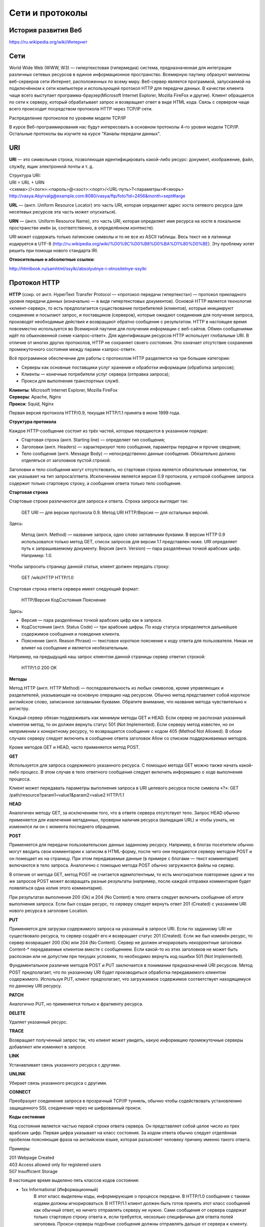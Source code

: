 .. web_programming documentation master file, created by
   sphinx-quickstart on Sun Mar 11 17:49:44 2012.
   You can adapt this file completely to your liking, but it should at least
   contain the root `toctree` directive.

****************
Сети и протоколы
****************

История развития Веб
====================

`<https://ru.wikipedia.org/wiki/Интернет>`_

Сети
====

World Wide Web (WWW, W3) — гипертекстовая (гипермедиа) система,
предназначенная для интеграции различных сетевых ресурсов в единое информационное
пространство. Всемирную паутину образуют миллионы веб-серверов сети Интернет,
расположенных по всему миру. Веб-сервер является программой, запускаемой на
подключённом к сети компьютере и использующей протокол HTTP для передачи данных.
В качестве клиента чаще всего выступает программа-браузер(Microsoft Internet Explorer,
Mozilla FireFox и другие). Клиент обращается по сети к серверу, который обрабатывает
запрос и возвращает ответ в виде HTML кода. Связь с сервером чаще всего
происходит посредством протокола HTTP через TCP/IP сети.

.. рисунок клиент-серверной архитектуры

Распределение протоколов по уровням модели TCP/IP

.. raw:: html

    <table>
    <tr>
        <td style="padding: 0 15px 0 0">4</td>
        <td style="border:1px solid red;padding: 20px 10px 20px;">Прикладной</td>
        <td style="padding: 0 0 0 10px">HTTP, FTP, DNS, Telnet, SSH</td>
    </tr>
    <tr>
        <td>3</td>
        <td style="border:1px solid red;padding: 20px 10px 20px;">Транспортный</td>
        <td style="padding: 0 0 0 10px">TCP, UDP</td>
    </tr>
    <tr>
        <td>2</td>
        <td style="border:1px solid red;padding: 20px 10px 20px;">Сетевой</td>
        <td style="padding: 0 0 0 10px">IP, ICMP</td>
    </tr>
    <tr>
        <td>1</td>
        <td style="border:1px solid red;padding: 20px 10px 20px;">Доступа к среде</td>
        <td style="padding: 0 0 0 10px">Ethernet, Token Ring, E1</td>
    </tr>
    </table>

В курсе Веб-программирования нас будут интересовать в основном протоколы 4-го
уровня модели TCP/IP. Остальные протоколы вы изучите на курсе "Каналы передачи
данных".

URI
===
**URI** — это символьная строка, позволяющая идентифицировать какой-либо ресурс: документ, изображение, файл, службу, ящик электронной почты и т. д.

| Структура URI:
| URI = URL + URN
| <схема>://<логн>:<пароль>@<хост>:<порт>/<URL-путь>?<параметры>#<якорь>
| http://vasya:Abyrvalg@example.com:8080/vasya/ftp/foto?id=2456&month=sept#large

**URL** — (англ. Uniform Resource Locator) это часть URI, которая определяет адрес хоста сетевого ресурса (для несетевых ресурсов эта часть может опускаться).

**URN** — (англ. Uniform Resource Name), это часть URI, которая определяет имя ресурса на хосте в локальном пространстве имён (и, соответственно, в определённом контексте).

URI может содержать только латинские символы и то не все из ASCII таблицы. Весь
текст не в латинице кодируется в UTF-8
(http://ru.wikipedia.org/wiki/%D0%9C%D0%B8%D0%BA%D1%80%D0%BE). Эту проблему
хотят решить при помощи нового стандарта IRI.

**Относительные и абсолютные ссылки:**

`<http://htmlbook.ru/samhtml/ssylki/absolyutnye-i-otnositelnye-ssylki>`_


Протокол HTTP
=============
| **HTTP**  (сокр. от англ. HyperText Transfer Prоtocоl — «протокол передачи гипертекста») — протокол прикладного уровня передачи данных (изначально — в виде гипертекстовых документов). Основой HTTP является технология «клиент-сервер», то есть предполагается существование потребителей (клиентов), которые инициируют соединение и посылают запрос, и поставщиков (серверов), которые ожидают соединения для получения запроса, производят необходимые действия и возвращают обратно сообщение с результатом. HTTP в настоящее время повсеместно используется во Всемирной паутине для получения информации с веб-сайтов. Обмен сообщениями идёт по обыкновенной схеме «запрос-ответ». Для идентификации ресурсов HTTP использует глобальные URI. В отличие от многих других протоколов, HTTP не сохраняет своего состояния. Это означает отсутствие сохранения промежуточного состояния между парами «запрос-ответ».

Всё программное обеспечение для работы с протоколом HTTP разделяется на три большие категории:

* Серверы как основные поставщики услуг хранения и обработки информации (обработка запросов);
* Клиенты — конечные потребители услуг сервера (отправка запроса);
* Прокси для выполнения транспортных служб.

| **Клиенты**: Microsoft Internet Explorer, Mozilla FireFox
| **Серверы**: Apache, Nginx
| **Прокси**: Squid, Nginx

Первая версия протокола HTTP/0.9, текущая HTTP/1.1 принята в июне 1999 года.

**Структура протокола**

Каждое HTTP-сообщение состоит из трёх частей, которые передаются в указанном порядке:

* Стартовая строка (англ. Starting line) — определяет тип сообщения;
* Заголовки (англ. Headers) — характеризуют тело сообщения, параметры передачи и прочие сведения;
* Тело сообщения (англ. Message Body) — непосредственно данные сообщения. Обязательно должно отделяться от заголовков пустой строкой.

Заголовки и тело сообщения могут отсутствовать, но стартовая строка является обязательным элементом, так как указывает на тип запроса/ответа. Исключением является версия 0.9 протокола, у которой сообщение запроса содержит только стартовую строку, а сообщения ответа только тело сообщения.

**Стартовая строка**

Стартовые строки различаются для запроса и ответа. Строка запроса выглядит так:

    GET URI — для версии протокола 0.9.
    Метод URI HTTP/Версия — для остальных версий.

Здесь:

    Метод (англ. Method) — название запроса, одно слово заглавными буквами. В версии HTTP 0.9 использовался только метод GET, список запросов для версии 1.1 представлен ниже.
    URI определяет путь к запрашиваемому документу.
    Версия (англ. Version) — пара разделённых точкой арабских цифр. Например: 1.0.

Чтобы запросить страницу данной статьи, клиент должен передать строку:

    GET /wiki/HTTP HTTP/1.0

Стартовая строка ответа сервера имеет следующий формат:

    HTTP/Версия КодСостояния Пояснение

Здесь:

* Версия — пара разделённых точкой арабских цифр как в запросе.
* КодСостояния (англ. Status Code) — три арабские цифры. По коду статуса определяется дальнейшее содержимое сообщения и поведение клиента.
* Пояснение (англ. Reason Phrase) — текстовое короткое пояснение к коду ответа для пользователя. Никак не влияет на сообщение и является необязательным.

Например, на предыдущий наш запрос клиентом данной страницы сервер ответил строкой:

    HTTP/1.0 200 OK

**Методы**

Метод HTTP (англ. HTTP Method) — последовательность из любых символов, кроме управляющих и разделителей, указывающая на основную операцию над ресурсом. Обычно метод представляет собой короткое английское слово, записанное заглавными буквами. Обратите внимание, что название метода чувствительно к регистру.

Каждый сервер обязан поддерживать как минимум методы GET и HEAD. Если сервер не распознал указанный клиентом метод, то он должен вернуть статус 501 (Not Implemented). Если серверу метод известен, но он неприменим к конкретному ресурсу, то возвращается сообщение с кодом 405 (Method Not Allowed). В обоих случаях серверу следует включить в сообщение ответа заголовок Allow со списком поддерживаемых методов.

Кроме методов GET и HEAD, часто применяется метод POST.

**GET**

Используется для запроса содержимого указанного ресурса. С помощью метода GET можно также начать какой-либо процесс. В этом случае в тело ответного сообщения следует включить информацию о ходе выполнения процесса.

Клиент может передавать параметры выполнения запроса в URI целевого ресурса после символа «?»:
GET /path/resource?param1=value1&param2=value2 HTTP/1.1

**HEAD**

Аналогичен методу GET, за исключением того, что в ответе сервера отсутствует тело. Запрос HEAD обычно применяется для извлечения метаданных, проверки наличия ресурса (валидация URL) и чтобы узнать, не изменился ли он с момента последнего обращения.

**POST**

Применяется для передачи пользовательских данных заданному ресурсу. Например, в блогах посетители обычно могут вводить свои комментарии к записям в HTML-форму, после чего они передаются серверу методом POST и он помещает их на страницу. При этом передаваемые данные (в примере с блогами — текст комментария) включаются в тело запроса. Аналогично с помощью метода POST обычно загружаются файлы на сервер.

В отличие от метода GET, метод POST не считается идемпотентным, то есть многократное повторение одних и тех же запросов POST может возвращать разные результаты (например, после каждой отправки комментария будет появляться одна копия этого комментария).

При результатах выполнения 200 (Ok) и 204 (No Content) в тело ответа следует включить сообщение об итоге выполнения запроса. Если был создан ресурс, то серверу следует вернуть ответ 201 (Created) с указанием URI нового ресурса в заголовке Location.

**PUT**

Применяется для загрузки содержимого запроса на указанный в запросе URI. Если по заданному URI не существовало ресурса, то сервер создаёт его и возвращает статус 201 (Created). Если же был изменён ресурс, то сервер возвращает 200 (Ok) или 204 (No Content). Сервер не должен игнорировать некорректные заголовки Content-* передаваемые клиентом вместе с сообщением. Если какой-то из этих заголовков не может быть распознан или не допустим при текущих условиях, то необходимо вернуть код ошибки 501 (Not Implemented).

Фундаментальное различие методов POST и PUT заключается в понимании предназначений URI ресурсов. Метод POST предполагает, что по указанному URI будет производиться обработка передаваемого клиентом содержимого. Используя PUT, клиент предполагает, что загружаемое содержимое соответствует находящемуся по данному URI ресурсу.

**PATCH**

Аналогично PUT, но применяется только к фрагменту ресурса.

**DELETE**

Удаляет указанный ресурс.

**TRACE**

Возвращает полученный запрос так, что клиент может увидеть, какую информацию промежуточные серверы добавляют или изменяют в запросе.

**LINK**

Устанавливает связь указанного ресурса с другими.

**UNLINK**

Убирает связь указанного ресурса с другими.

**CONNECT**

Преобразует соединение запроса в прозрачный TCP/IP туннель, обычно чтобы содействовать установлению защищенного SSL соединения через не шифрованный прокси.

**Коды состояния**

Код состояния является частью первой строки ответа сервера. Он представляет собой целое число из трех арабских цифр. Первая цифра указывает на класс состояния. За кодом ответа обычно следует отделённая пробелом поясняющая фраза на английском языке, которая разъясняет человеку причину именно такого ответа.

Примеры:

| 201 Webpage Created
| 403 Access allowed only for registered users
| 507 Insufficient Storage

В настоящее время выделено пять классов кодов состояния:

* 1xx Informational (Информационный)
    В этот класс выделены коды, информирующие о процессе передачи. В HTTP/1.0 сообщения с такими кодами должны игнорироваться. В HTTP/1.1 клиент должен быть готов принять этот класс сообщений как обычный ответ, но ничего отправлять серверу не нужно. Сами сообщения от сервера содержат только стартовую строку ответа и, если требуется, несколько специфичных для ответа полей заголовка. Прокси-серверы подобные сообщения должны отправлять дальше от сервера к клиенту.

* 2xx Success (Успех)
    Сообщения данного класса информируют о случаях успешного принятия и обработки запроса клиента. В зависимости от статуса сервер может ещё передать заголовки и тело сообщения.

* 3xx Redirection (Перенаправление)
    Коды класса 3xx сообщают клиенту что для успешного выполнения операции необходимо сделать другой запрос (как правило по другому URI). Из данного класса пять кодов 301, 302, 303, 305 и 307 относятся непосредственно к перенаправлениям (жарг. редирект). Адрес, по которому клиенту следует произвести запрос, сервер указывает в заголовке Location. При этом допускается использование фрагментов в целевом URI.

* 4xx Client Error (Ошибка клиента)
    Класс кодов 4xx предназначен для указания ошибок со стороны клиента. При использовании всех методов, кроме HEAD, сервер должен вернуть в теле сообщения гипертекстовое пояснение для пользователя.

    Для запоминания значений кодов с 400 по 417 существуют приёмы иллюстративной мнемотехники[5]

* 5xx Server Error (Ошибка сервера)
    Коды 5xx выделены под случаи неудачного выполнения операции по вине сервера. Для всех ситуаций, кроме использования метода HEAD, сервер должен включать в тело сообщения объяснение, которое клиент отобразит пользователю. 

**Заголовки**

Заголовки HTTP (англ. HTTP Headers) — это строки в HTTP-сообщении, содержащие
разделённую двоеточием пару параметр-значение. Формат заголовков соответствует
общему формату заголовков текстовых сетевых сообщений ARPA (см. RFC 822).
Заголовки должны отделяться от тела сообщения хотя бы одной пустой строкой.

Примеры заголовков:

| Server: Apache/2.2.11 (Win32) PHP/5.3.0
| Last-Modified: Sat, 16 Jan 2010 21:16:42 GMT
| Content-Type: text/plain; charset=windows-1251
| Content-Language: ru

В примере выше каждая строка представляет собой один заголовок. При этом то, что находится до первого двоеточия, называется именем (name), а что после неё — значением (value).


Все заголовки разделяются на четыре основных группы:

* General Headers (Основные заголовки) — должны включаться в любое сообщение клиента и сервера.
* Request Headers (Заголовки запроса) — используются только в запросах клиента.
* Response Headers (Заголовки ответа) — только для ответов от сервера.
* Entity Headers (Заголовки сущности) — сопровождают каждую сущность сообщения.

**Тело сообщения**

Тело HTTP сообщения (message-body), если оно присутствует, используется для передачи тела объекта, связанного с запросом или ответом. 

Вопросы?
--------

**В каких случаях используется метод POST, а в каких GET?**

`<http://phpfaq.ru/na_tanke#http>`_

``Определить, какой способ следует применять, очень просто. Если форма служит
для запроса некой информации, например - при поиске, то ее следует отправлять
методом GET. Чтобы можно было обновлять страницу, можно было поставить закладку
и или послать ссылку другу.
Если же в результате отправки формы данные записываются или изменяются на
сервере, то следует их отправлять методом POST, причем обязательно после
обработки формы надо перенаправить браузер методом GET. Так же, POST может
понадобиться, если на сервер надо передать большой объём данных (у GET он
сильно ограничен), а так же, если не следует "светить" передаваемые данные в
адресной строке (при вводе логина и пароля, например).``

.. raw:: html

    <iframe src="https://docs.google.com/spreadsheet/embeddedform?formkey=dHo2MmpkOGZiQVRhaWQ4dk9uUnF2dWc6MQ" width="760" height="389" frameborder="0" marginheight="0" marginwidth="0">Загрузка...</iframe>

Закрепление материала
---------------------
**Задание 1**

Создать папку myproject, в ней созать папку about. В папке about создать
aboutme.html. В папке myproject создать файл index.html. В файле index.html
создать 2 ссылки с прямым и абсолютным обращением к aboutme.html. В файле
aboutme.html создать такие же ссылки на файл index.html.

**Задание 2**

Подключиться по telnet к wikipedia.org и отправить запрос:

| GET /wiki/страница HTTP/1.1
| Host: ru.wikipedia.org
| User-Agent: Mozilla/5.0 (X11; U; Linux i686; ru; rv:1.9b5) Gecko/2008050509
| Firefox/3.0b5
| Accept: text/html
| Connection: close
| (пустая строка)

Проанализировать ответ сервера.

**Задание 3**

Отправить запрос аналогичный заданию 2, но на адрес
http://19216801.ru/common/redirection

Проанализировать ответ и код состояния.

.. _hw1:

Домашнее задание
----------------


**Задание 1**

Создать HTML форму c action="http://19216801.ru/echo" method="POST" и
enctype="multipart/form-data"
Добавить в форму поля firstname, lastname, group, message (textarea), myimg (file).

Проверить результат отправки данных формы.

Ресурсы
-------
HTTP протокол:

* `<http://angel07.webservis.ru/internet/http.html>`_
* `<https://ru.wikipedia.org/wiki/HTTP>`_

| URI `<https://ru.wikipedia.org/wiki/URI>`_
| TCP/IP `<https://ru.wikipedia.org/wiki/TCP/IP>`_

В помощь к ДЗ `<http://hurl.quickblox.com./>`_
